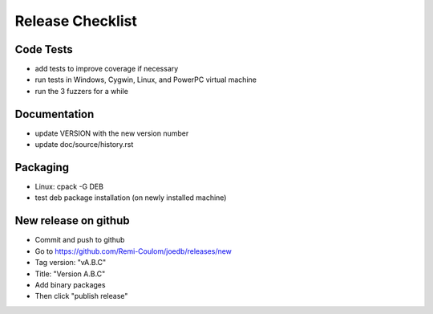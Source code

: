 Release Checklist
=================

Code Tests
----------

- add tests to improve coverage if necessary
- run tests in Windows, Cygwin, Linux, and PowerPC virtual machine
- run the 3 fuzzers for a while

Documentation
-------------

- update VERSION with the new version number
- update doc/source/history.rst

Packaging
---------

- Linux: cpack -G DEB
- test deb package installation (on newly installed machine)

New release on github
---------------------

- Commit and push to github
- Go to https://github.com/Remi-Coulom/joedb/releases/new
- Tag version: "vA.B.C"
- Title: "Version A.B.C"
- Add binary packages
- Then click "publish release"
